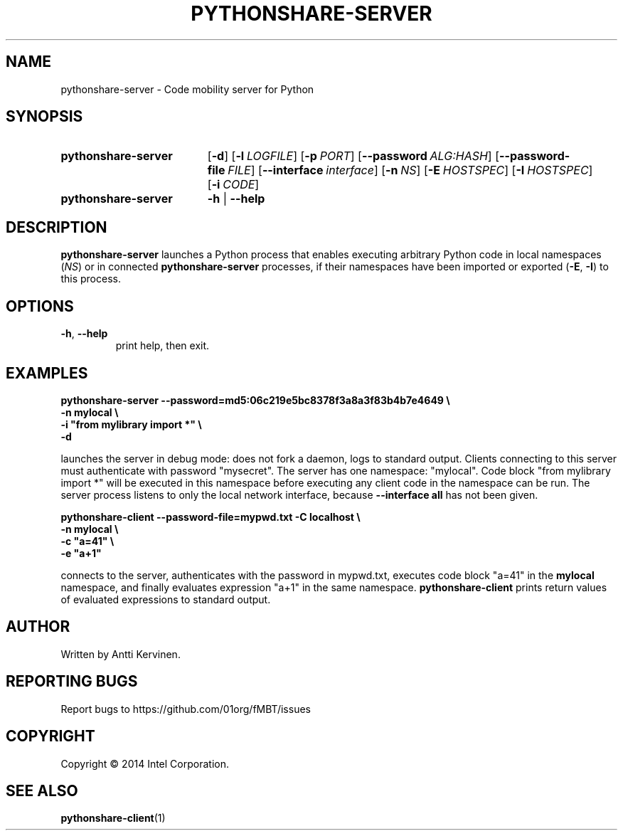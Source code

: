 .TH PYTHONSHARE-SERVER 1 "Mar 2014" Linux "User Manuals"
.SH NAME
pythonshare\-server \- Code mobility server for Python
.SH SYNOPSIS
.SY pythonshare\-server
.OP \-d
.OP \-l LOGFILE
.OP \-p PORT
.OP \-\-password ALG:HASH
.OP \-\-password-file FILE
.OP \-\-interface interface
.OP \-n NS
.OP \-E HOSTSPEC
.OP \-I HOSTSPEC
.OP \-i CODE
.SY pythonshare\-server
.B \-h
|
.B \-\-help
.SH DESCRIPTION
\fBpythonshare\-server\fR launches a Python process that enables
executing arbitrary Python code in local namespaces (\fINS\fR) or in
connected \fBpythonshare-server\fR processes, if their namespaces have
been imported or exported (\fB\-E\fR, \fB\-I\fR) to this process.
.SH OPTIONS
.TP
\fB\-h\fR, \fB\-\-help\fR
print help, then exit.
.SH EXAMPLES
\fBpythonshare-server \-\-password=md5:06c219e5bc8378f3a8a3f83b4b7e4649 \\
        \-n mylocal \\
        \-i "from mylibrary import *" \\
        -d\fR

.fi
launches the server in debug mode: does not fork a daemon, logs to
standard output. Clients connecting to this server must authenticate
with password "mysecret".  The server has one namespace:
"mylocal". Code block "from mylibrary import *" will be executed in
this namespace before executing any client code in the namespace can
be run. The server process listens to only the local network
interface, because \fB--interface all\fR has not been given.

\fBpythonshare-client \-\-password\-file=mypwd.txt \-C localhost \\
        \-n mylocal \\
        \-c "a=41" \\
        \-e "a+1"\fR

.fi
connects to the server, authenticates with the password in mypwd.txt,
executes code block "a=41" in the \fBmylocal\fR namespace, and finally
evaluates expression "a+1" in the same
namespace. \fBpythonshare-client\fR prints return values of evaluated
expressions to standard output.
.SH AUTHOR
Written by Antti Kervinen.
.SH "REPORTING BUGS"
Report bugs to https://github.com/01org/fMBT/issues
.SH COPYRIGHT
Copyright \(co 2014 Intel Corporation.
.SH "SEE ALSO"
.BR pythonshare\-client (1)
